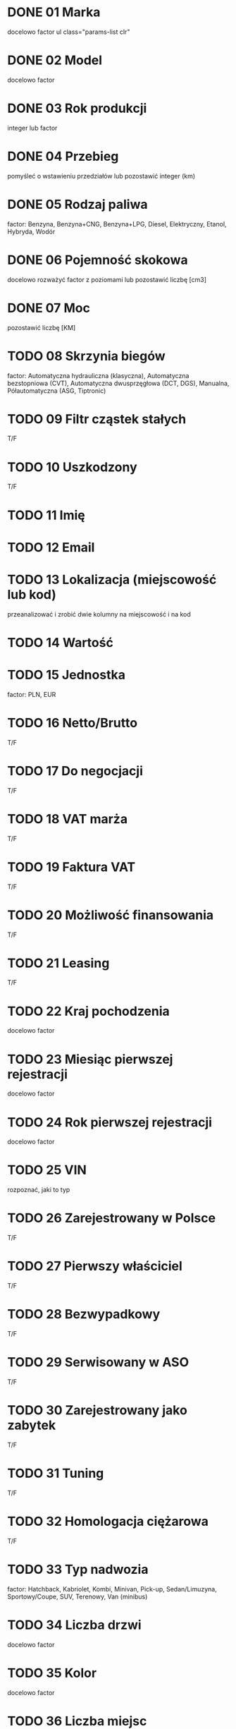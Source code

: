 # TWÓJ POJAZD
* DONE 01 Marka
  docelowo factor
  ul class="params-list clr"

* DONE 02 Model
  docelowo factor

* DONE 03 Rok produkcji
  integer lub factor

* DONE 04 Przebieg
  pomyśleć o wstawieniu przedziałów lub pozostawić integer (km)

# DANE TECHNICZNE
* DONE 05 Rodzaj paliwa
  factor: Benzyna, Benzyna+CNG, Benzyna+LPG, Diesel, Elektryczny,
  Etanol, Hybryda, Wodór

* DONE 06 Pojemność skokowa
  docelowo rozważyć factor z poziomami lub pozostawić liczbę [cm3]

* DONE 07 Moc
  pozostawić liczbę [KM]

* TODO 08 Skrzynia biegów
  factor: Automatyczna hydrauliczna (klasyczna), Automatyczna
  bezstopniowa (CVT), Automatyczna dwusprzęgłowa (DCT, DGS),
  Manualna, Półautomatyczna (ASG, Tiptronic)

* TODO 09 Filtr cząstek stałych
  T/F

* TODO 10 Uszkodzony
  T/F

# DANE SPRZEDAJĄCEGO
* TODO 11 Imię

* TODO 12 Email

* TODO 13 Lokalizacja (miejscowość lub kod)
  przeanalizować i zrobić dwie kolumny na miejscowość i na kod

# CENA
* TODO 14 Wartość

* TODO 15 Jednostka
  factor: PLN, EUR

* TODO 16 Netto/Brutto
  T/F

* TODO 17 Do negocjacji
  T/F

* TODO 18 VAT marża
  T/F

* TODO 19 Faktura VAT
  T/F

* TODO 20 Możliwość finansowania
  T/F

* TODO 21 Leasing
  T/F

# HISTORIA
* TODO 22 Kraj pochodzenia
  docelowo factor

* TODO 23 Miesiąc pierwszej rejestracji
  docelowo factor

* TODO 24 Rok pierwszej rejestracji
  docelowo factor

* TODO 25 VIN
  rozpoznać, jaki to typ

* TODO 26 Zarejestrowany w Polsce
  T/F

* TODO 27 Pierwszy właściciel
  T/F

* TODO 28 Bezwypadkowy
  T/F

* TODO 29 Serwisowany w ASO
  T/F

* TODO 30 Zarejestrowany jako zabytek
  T/F

* TODO 31 Tuning
  T/F

* TODO 32 Homologacja ciężarowa
  T/F

# NADWOZIE

* TODO 33 Typ nadwozia
  factor: Hatchback, Kabriolet, Kombi, Minivan, Pick-up,
  Sedan/Limuzyna, Sportowy/Coupe, SUV, Terenowy, Van (minibus)

* TODO 34 Liczba drzwi
  docelowo factor

* TODO 35 Kolor
  docelowo factor

* TODO 36 Liczba miejsc
  docelowo factor

* TODO 37 Metalik
  T/F

* TODO 38 Perłowy
  T/F

* TODO 39 Matowy
  T/F

* TODO 40 Kierownica po prawej (Anglik)
  T/F

* TODO 41 Akryl (niemetalizowany)
  T/F

# DODATKOWE WYPOSAŻENIE
* TODO 42 ABS
  T/F

* TODO 43 Alarm
  T/F

* TODO 44 Alufelgi
  T/F

* TODO 45 ASR (kontrola trakcji)
  T/F

* TODO 46 Asystent parkowania
  T/F

* TODO 47 Asystent pasa ruchu
  T/F

* TODO 48 Bluetooth
  T/F

* TODO 49 CD
  T/F

* TODO 50 Centralny zamek
  T/F

* TODO 51 Czujnik deszczu
  T/F

* TODO 52 Czujnik martwego pola
  T/F

* TODO 53 Czujnik zmierzchu
  T/F

* TODO 54 Czujniki parkowania przednie
  T/F

* TODO 55 Czujniki parkowania tylne
  T/F

* TODO 56 Dach panoramiczny
  T/F

* TODO 57 Elektrochromatyczne lusterka boczne
  T/F

* TODO 58 Elektrochromatyczne lusterko wsteczne
  T/F

* TODO 59 Elektryczne szyby przednie
  T/F

* TODO 60 Elektryczne szyby tylne
  T/F

* TODO 61 Elektrycznie ustawiane fotele
  T/F

* TODO 62 Elektrycznie ustawiane lusterka
  T/F

* TODO 63 ESP (stabilizacja toru jazdy)
  T/F

* TODO 64 Gniazdo AUX
  T/F

* TODO 65 Gniazdo SD
  T/F

* TODO 66 Gniazdo USB
  T/F

* TODO 67 Hak
  T/F

* TODO 68 HUD (wyświetlacz przezierny)
  T/F

* TODO 69 Immobilizer
  T/F

* TODO 70 Isofix
  T/F

* TODO 71 Kamera cofania
  T/F

* TODO 72 Klimatyzacja automatyczna
  T/F

* TODO 73 Klimatyzacja czterostrefowa
  T/F

* TODO 74 Klimatyzacja dwustrefowa
  T/F

* TODO 75 Klimatyzacja manualna
  T/F

* TODO 76 Komputer pokładowy
  T/F

* TODO 77 Kurtyny powietrzne
  T/F

* TODO 78 Łopatki zmiany biegów
  T/F

* TODO 79 MP3
  T/F

* TODO 80 Nawigacja GPS
  T/F

* TODO 81 Odtwarzacz DVD
  T/F

* TODO 82 Ogranicznik prędkości
  T/F

* TODO 83 Ogrzewanie postojowe
  T/F

* TODO 84 Podgrzewana przednia szyba
  T/F

* TODO 85 Podgrzewane lusterka boczne
  T/F

* TODO 86 Podgrzewane przednie siedzenia
  T/F

* TODO 87 Podgrzewane tylne siedzenia
  T/F

* TODO 88 Poduszka powietrzna chroniąca kolana
  T/F

* TODO 89 Poduszka powietrzna kierowcy
  T/F

* TODO 90 Poduszka powietrzna pasażera
  T/F

* TODO 91 Poduszki boczne przednie
  T/F

* TODO 92 Poduszki boczne tylne
  T/F

* TODO 93 Przyciemniane szyby
  T/F

* TODO 94 Radio fabryczne
  T/F

* TODO 95 Radio niefabryczne
  T/F

* TODO 96 Regulowane zawieszenie
  T/F

* TODO 97 Relingi dachowe
  T/F

* TODO 98 System Start-Stop
  T/F

* TODO 99 Szyberdach
  T/F

* TODO 100 Światła do jazdy dziennej
  T/F

* TODO 101 Światła LED
  T/F

* TODO 102 Światła przeciwmgielne
  T/F

* TODO 103 Światła Xenonowe
  T/F

* TODO 104 Tapicerka skórzana
  T/F

* TODO 105 Tapicerka welurowa
  T/F

* TODO 106 Tempomat
  T/F

* TODO 107 Tempomat aktywny
  T/F

* TODO 108 Tuner TV
  T/F

* TODO 109 Wielofunkcyjna kierownica
  T/F

* TODO 110 Wspomaganie kierownicy
  T/F

* TODO 111 Zmieniarka CD
  T/F
